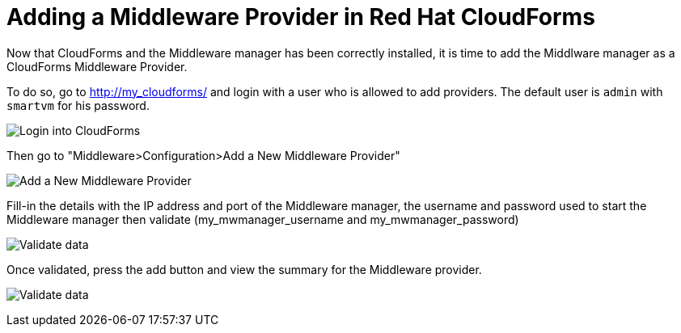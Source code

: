 = Adding a Middleware Provider in Red Hat CloudForms

Now that CloudForms and the Middleware manager has been correctly installed, it
is time to add the Middlware manager as a CloudForms Middleware Provider.

To do so, go to http://my_cloudforms/ and login with a user who is allowed to
add providers. The default user is `admin` with `smartvm` for his password.

image:../mwmanager-images/mw_provider_login.png[alt="Login into CloudForms"]

Then go to "Middleware>Configuration>Add a New Middleware Provider"

image:../mwmanager-images/mw_provider_add.png[alt="Add a New Middleware Provider"]

Fill-in the details with the IP address and port of the Middleware manager, the username
and password used to start the Middleware manager then validate (my_mwmanager_username and my_mwmanager_password)

image:../mwmanager-images/mw_provider_validated.png[alt="Validate data"]

Once validated, press the add button and view the summary for the Middleware provider.

image:../mwmanager-images/mw_provider_summary.png[alt="Validate data"]
